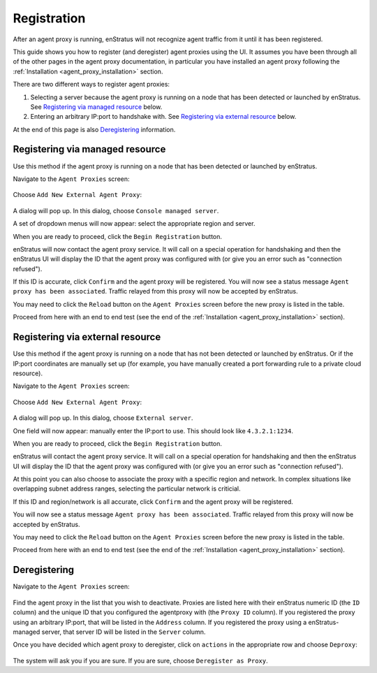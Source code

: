 .. _agent_proxy_registration:

Registration
------------

After an agent proxy is running, enStratus will not recognize agent traffic
from it until it has been registered.

This guide shows you how to register (and deregister) agent proxies using the
UI. It assumes you have been through all of the other pages in the agent proxy
documentation, in particular you have installed an agent proxy following the
:ref:`Installation <agent_proxy_installation>` section.

There are two different ways to register agent proxies:

1. Selecting a server because the agent proxy is running on a node that has been detected or launched by enStratus. See `Registering via managed resource`_ below.
2. Entering an arbitrary IP:port to handshake with. See `Registering via external resource`_ below.

At the end of this page is also `Deregistering`_ information.

Registering via managed resource
~~~~~~~~~~~~~~~~~~~~~~~~~~~~~~~~

Use this method if the agent proxy is running on a node that has been detected
or launched by enStratus.

Navigate to the ``Agent Proxies`` screen:

.. figure:: ./images/registration1.png
   :align: center

Choose ``Add New External Agent Proxy``:

.. figure:: ./images/registration2.png
   :align: center

A dialog will pop up. In this dialog, choose ``Console managed server``.

A set of dropdown menus will now appear: select the appropriate region and
server.

When you are ready to proceed, click the ``Begin Registration`` button.

enStratus will now contact the agent proxy service. It will call on a special
operation for handshaking and then the enStratus UI will display the ID that
the agent proxy was configured with (or give you an error such as "connection
refused").

If this ID is accurate, click ``Confirm`` and the agent proxy will be registered.
You will now see a status message ``Agent proxy has been associated``. Traffic
relayed from this proxy will now be accepted by enStratus.

You may need to click the ``Reload`` button on the ``Agent Proxies`` screen before
the new proxy is listed in the table.

Proceed from here with an end to end test (see the end of the
:ref:`Installation <agent_proxy_installation>` section).

Registering via external resource
~~~~~~~~~~~~~~~~~~~~~~~~~~~~~~~~~

Use this method if the agent proxy is running on a node that has not been
detected or launched by enStratus. Or if the IP:port coordinates are manually
set up (for example, you have manually created a port forwarding rule to a
private cloud resource).

Navigate to the ``Agent Proxies`` screen:

.. figure:: ./images/registration1.png
   :align: center

Choose ``Add New External Agent Proxy``:

.. figure:: ./images/registration2.png
   :align: center

A dialog will pop up. In this dialog, choose ``External server``.

One field will now appear: manually enter the IP:port to use. This should
look like ``4.3.2.1:1234``.

When you are ready to proceed, click the ``Begin Registration`` button.

enStratus will contact the agent proxy service. It will call on a special
operation for handshaking and then the enStratus UI will display the ID that
the agent proxy was configured with (or give you an error such as "connection
refused").

At this point you can also choose to associate the proxy with a specific
region and network. In complex situations like overlapping subnet address
ranges, selecting the particular network is criticial.

If this ID and region/network is all accurate, click ``Confirm`` and the agent
proxy will be registered.

You will now see a status message ``Agent proxy has been associated``. Traffic
relayed from this proxy will now be accepted by enStratus.

You may need to click the ``Reload`` button on the ``Agent Proxies`` screen before
the new proxy is listed in the table.

Proceed from here with an end to end test (see the end of the
:ref:`Installation <agent_proxy_installation>` section).

Deregistering
~~~~~~~~~~~~~

Navigate to the ``Agent Proxies`` screen:

.. figure:: ./images/registration1.png
   :align: center

Find the agent proxy in the list that you wish to deactivate. Proxies are listed
here with their enStratus numeric ID (the ``ID`` column) and the unique ID that
you configured the agentproxy with (the ``Proxy ID`` column). If you registered
the proxy using an arbitrary IP:port, that will be listed in the ``Address``
column. If you registered the proxy using a enStratus-managed server, that
server ID will be listed in the ``Server`` column.

Once you have decided which agent proxy to deregister, click on ``actions``
in the appropriate row and choose ``Deproxy``:

.. figure:: ./images/registration3.png
   :align: center

The system will ask you if you are sure. If you are sure, choose ``Deregister
as Proxy``.

